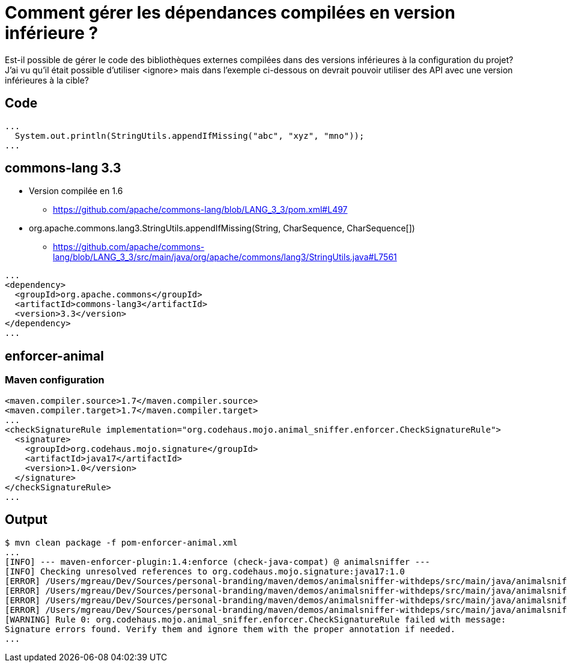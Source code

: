 = Comment gérer les dépendances compilées en version inférieure ?

Est-il possible de gérer le code des bibliothèques externes compilées dans des versions inférieures à la configuration du projet? +
J'ai vu qu'il était possible d'utiliser <ignore> mais dans l'exemple ci-dessous on devrait pouvoir utiliser des API avec une version inférieures à la cible?

== Code

[source, java]
----
...
  System.out.println(StringUtils.appendIfMissing("abc", "xyz", "mno"));
...
----

== commons-lang 3.3

* Version compilée en 1.6
** https://github.com/apache/commons-lang/blob/LANG_3_3/pom.xml#L497
* org.apache.commons.lang3.StringUtils.appendIfMissing(String, CharSequence, CharSequence[])
** https://github.com/apache/commons-lang/blob/LANG_3_3/src/main/java/org/apache/commons/lang3/StringUtils.java#L7561


[source, xml]
----
...
<dependency>
  <groupId>org.apache.commons</groupId>
  <artifactId>commons-lang3</artifactId>
  <version>3.3</version>
</dependency>
...
----

== enforcer-animal

=== Maven configuration

[source, xml]
----
<maven.compiler.source>1.7</maven.compiler.source>
<maven.compiler.target>1.7</maven.compiler.target>
...
<checkSignatureRule implementation="org.codehaus.mojo.animal_sniffer.enforcer.CheckSignatureRule">
  <signature>
    <groupId>org.codehaus.mojo.signature</groupId>
    <artifactId>java17</artifactId>
    <version>1.0</version>
  </signature>
</checkSignatureRule>
...
----

== Output

[source, bash]
----
$ mvn clean package -f pom-enforcer-animal.xml
...
[INFO] --- maven-enforcer-plugin:1.4:enforce (check-java-compat) @ animalsniffer ---
[INFO] Checking unresolved references to org.codehaus.mojo.signature:java17:1.0
[ERROR] /Users/mgreau/Dev/Sources/personal-branding/maven/demos/animalsniffer-withdeps/src/main/java/animalsniffer/Main.java:24: Undefined reference: String org.apache.commons.lang3.StringUtils.appendIfMissing(String, CharSequence, CharSequence[])
[ERROR] /Users/mgreau/Dev/Sources/personal-branding/maven/demos/animalsniffer-withdeps/src/main/java/animalsniffer/Main.java:25: Undefined reference: String org.apache.commons.lang3.StringUtils.appendIfMissing(String, CharSequence, CharSequence[])
[ERROR] /Users/mgreau/Dev/Sources/personal-branding/maven/demos/animalsniffer-withdeps/src/main/java/animalsniffer/Main.java:26: Undefined reference: String org.apache.commons.lang3.StringUtils.appendIfMissing(String, CharSequence, CharSequence[])
[ERROR] /Users/mgreau/Dev/Sources/personal-branding/maven/demos/animalsniffer-withdeps/src/main/java/animalsniffer/Main.java:27: Undefined reference: String org.apache.commons.lang3.StringUtils.appendIfMissing(String, CharSequence, CharSequence[])
[WARNING] Rule 0: org.codehaus.mojo.animal_sniffer.enforcer.CheckSignatureRule failed with message:
Signature errors found. Verify them and ignore them with the proper annotation if needed.
...
----
